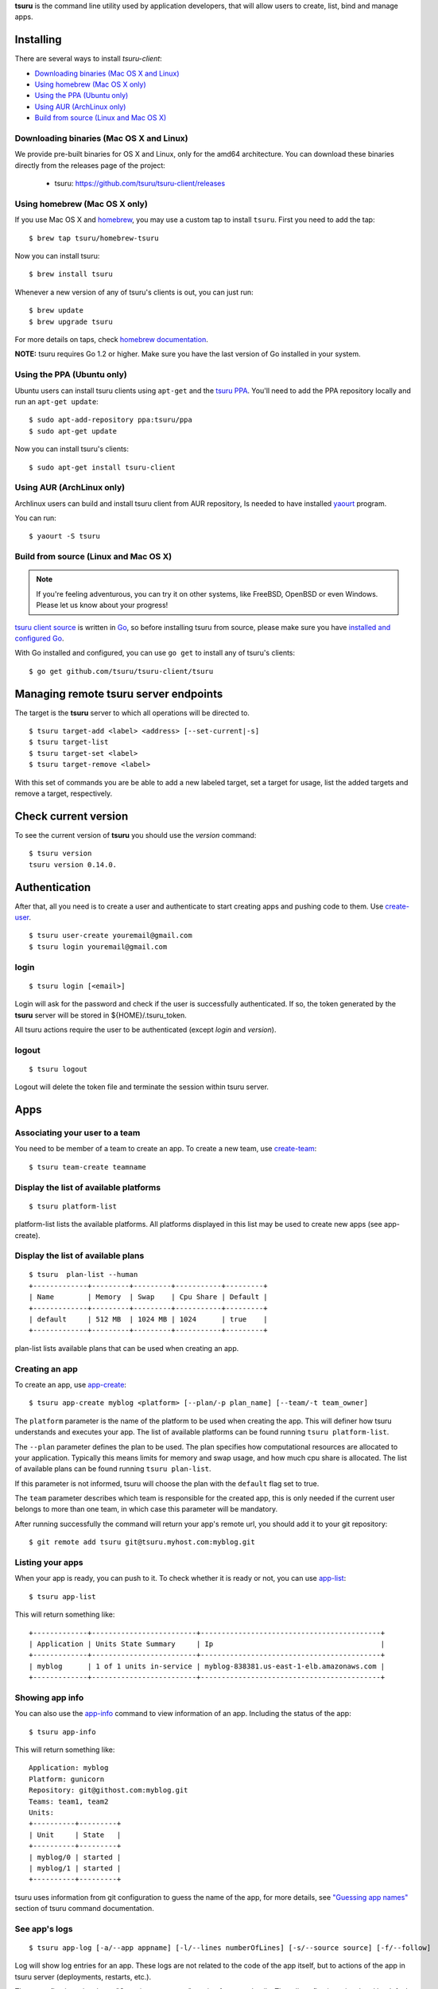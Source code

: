 .. Copyright 2015 tsuru-client authors. All rights reserved.
   Use of this source code is governed by a BSD-style
   license that can be found in the LICENSE file.

**tsuru** is the command line utility used by application developers, that
will allow users to create, list, bind and manage apps.

Installing
==========

There are several ways to install `tsuru-client`:

- `Downloading binaries (Mac OS X and Linux)`_
- `Using homebrew (Mac OS X only)`_
- `Using the PPA (Ubuntu only)`_
- `Using AUR (ArchLinux only)`_
- `Build from source (Linux and Mac OS X)`_

Downloading binaries (Mac OS X and Linux)
-----------------------------------------

We provide pre-built binaries for OS X and Linux, only for the amd64
architecture. You can download these binaries directly from the releases page
of the project:

    * tsuru: https://github.com/tsuru/tsuru-client/releases

Using homebrew (Mac OS X only)
------------------------------

If you use Mac OS X and `homebrew <http://mxcl.github.com/homebrew/>`_, you may
use a custom tap to install ``tsuru``. First you need to add the tap:

.. highlight:: bash

::

    $ brew tap tsuru/homebrew-tsuru

Now you can install tsuru:

.. highlight:: bash

::

    $ brew install tsuru

Whenever a new version of any of tsuru's clients is out, you can just run:

.. highlight:: bash

::

    $ brew update
    $ brew upgrade tsuru

For more details on taps, check `homebrew documentation
<https://github.com/Homebrew/homebrew/wiki/brew-tap>`_.

**NOTE:** tsuru requires Go 1.2 or higher. Make sure you have the last version
of Go installed in your system.

Using the PPA (Ubuntu only)
---------------------------

Ubuntu users can install tsuru clients using ``apt-get`` and the `tsuru PPA
<https://launchpad.net/~tsuru/+archive/ppa>`_. You'll need to add the PPA
repository locally and run an ``apt-get update``:

.. highlight:: bash

::

    $ sudo apt-add-repository ppa:tsuru/ppa
    $ sudo apt-get update

Now you can install tsuru's clients:

.. highlight:: bash

::

    $ sudo apt-get install tsuru-client

Using AUR (ArchLinux only)
--------------------------

Archlinux users can build and install tsuru client from AUR repository,
Is needed to have installed `yaourt <http://archlinux.fr/yaourt-en>`_ program.

You can run:


.. highlight:: bash

::

    $ yaourt -S tsuru

Build from source (Linux and Mac OS X)
--------------------------------------

.. note::

    If you're feeling adventurous, you can try it on other systems, like
    FreeBSD, OpenBSD or even Windows. Please let us know about your progress!

`tsuru client source <https://github.com/tsuru/tsuru-client>`_ is written in `Go
<http://golang.org>`_, so before installing tsuru from source, please make sure
you have `installed and configured Go <http://golang.org/doc/install>`_.

With Go installed and configured, you can use ``go get`` to install any of
tsuru's clients:

.. highlight:: bash

::

    $ go get github.com/tsuru/tsuru-client/tsuru

Managing remote tsuru server endpoints
======================================

The target is the **tsuru** server to which all operations will be directed to.

.. highlight:: bash

::

    $ tsuru target-add <label> <address> [--set-current|-s]
    $ tsuru target-list
    $ tsuru target-set <label>
    $ tsuru target-remove <label>

With this set of commands you are be able to add a new labeled target,
set a target for usage, list the added targets and remove a target, respectively.

Check current version
=====================

To see the current version of **tsuru** you should use the `version` command:

.. highlight:: bash

::

    $ tsuru version
    tsuru version 0.14.0.

Authentication
==============

After that, all you need is to create a user and authenticate to start creating
apps and pushing code to them. Use `create-user
<http://godoc.org/github.com/tsuru/tsuru-client/tsuru#hdr-Create_a_user>`_.


.. highlight:: bash

::

    $ tsuru user-create youremail@gmail.com
    $ tsuru login youremail@gmail.com

login
-----

.. highlight:: bash

::

    $ tsuru login [<email>]

Login will ask for the password and check if the user is successfully
authenticated. If so, the token generated by the **tsuru** server will be stored
in ${HOME}/.tsuru_token.

All tsuru actions require the user to be authenticated (except `login` and `version`).

logout
------

.. highlight:: bash

::

    $ tsuru logout

Logout will delete the token file and terminate the session within tsuru server.

Apps
====

Associating your user to a team
-------------------------------

You need to be member of a team to create an app. To create a new team, use
`create-team
<http://godoc.org/github.com/tsuru/tsuru-client/tsuru#hdr-Create_a_new_team_for_the_user>`_:

.. highlight:: bash

::

    $ tsuru team-create teamname

Display the list of available platforms
---------------------------------------

.. highlight:: bash

::

    $ tsuru platform-list

platform-list lists the available platforms. All platforms displayed in this list may be used to create new apps (see app-create).

Display the list of available plans
-----------------------------------

.. highlight:: bash

::

    $ tsuru  plan-list --human
    +-------------+---------+---------+-----------+---------+
    | Name        | Memory  | Swap    | Cpu Share | Default |
    +-------------+---------+---------+-----------+---------+
    | default     | 512 MB  | 1024 MB | 1024      | true    |
    +-------------+---------+---------+-----------+---------+

plan-list lists available plans that can be used when creating an app.

Creating an app
---------------

To create an app, use `app-create
<http://godoc.org/github.com/tsuru/tsuru-client/tsuru#hdr-Create_an_app>`_:

.. highlight:: bash

::

    $ tsuru app-create myblog <platform> [--plan/-p plan_name] [--team/-t team_owner]


The ``platform`` parameter is the name of the platform to be used when creating
the app. This will definer how tsuru understands and executes your app. The list
of available platforms can be found running ``tsuru platform-list``.

The ``--plan`` parameter defines the plan to be used. The plan specifies how
computational resources are allocated to your application. Typically this means
limits for memory and swap usage, and how much cpu share is allocated. The list of
available plans can be found running ``tsuru plan-list``.

If this parameter is not informed, tsuru will choose the plan with the ``default``
flag set to true.

The ``team`` parameter describes which team is responsible for the created app,
this is only needed if the current user belongs to more than one team, in which
case this parameter will be mandatory.

After running successfully the command will return your app's remote url, you
should add it to your git repository:

.. highlight:: bash

::

    $ git remote add tsuru git@tsuru.myhost.com:myblog.git


Listing your apps
-----------------

When your app is ready, you can push to it. To check whether it is ready or
not, you can use `app-list
<http://godoc.org/github.com/tsuru/tsuru-client/tsuru#hdr-List_apps_that_you_have_access_to>`_:

.. highlight:: bash

::

    $ tsuru app-list

This will return something like:

.. highlight:: bash

::

    +-------------+-------------------------+-------------------------------------------+
    | Application | Units State Summary     | Ip                                        |
    +-------------+-------------------------+-------------------------------------------+
    | myblog      | 1 of 1 units in-service | myblog-838381.us-east-1-elb.amazonaws.com |
    +-------------+-------------------------+-------------------------------------------+

Showing app info
----------------

You can also use the `app-info
<http://godoc.org/github.com/tsuru/tsuru-client/tsuru#hdr-Display_information_about_an_app>`_
command to view information of an app. Including the status of the app:

.. highlight:: bash

::

    $ tsuru app-info

This will return something like:

.. highlight:: bash

::

    Application: myblog
    Platform: gunicorn
    Repository: git@githost.com:myblog.git
    Teams: team1, team2
    Units:
    +----------+---------+
    | Unit     | State   |
    +----------+---------+
    | myblog/0 | started |
    | myblog/1 | started |
    +----------+---------+

tsuru uses information from git configuration to guess the name of the app, for
more details, see `"Guessing app names"
<http://godoc.org/github.com/tsuru/tsuru-client/tsuru#hdr-Guessing_app_names>`_
section of tsuru command documentation.

See app's logs
--------------

.. highlight:: bash

::

    $ tsuru app-log [-a/--app appname] [-l/--lines numberOfLines] [-s/--source source] [-f/--follow]

Log will show log entries for an app. These logs are not related to the code of the app itself, but to actions of the app in tsuru server (deployments, restarts, etc.).

The --app flag is optional, see "Guessing app names" section for more details. The --lines flag is optional and by default its value is 10. The --source flag is optional.

Stop the app's application
--------------------------

.. highlight:: bash

::

    $ tsuru app-stop [-a/--app appname]

app-stop will stop the application.

Start the app's application
---------------------------

.. highlight:: bash

::

    $ tsuru app-start [-a/--app appname]

app-start will start the application.

Restart the app's application
-----------------------------

.. highlight:: bash

::

    $ tsuru app-restart [-a/--app appname]

app-restart will restart the application (as defined in Procfile) of the application.

Add new units to the app
------------------------

.. highlight:: bash

::

    $ tsuru unit-add <# of units> [-a/--app appname]

unit-add will add new units (instances) to an app. You need to have access to the app to be able to add new units to it.

Remove units from the app
-------------------------

.. highlight:: bash

::

    $ tsuru unit-remove <# of units> [-a/--app appname]

unit-remove will remove units (instances) from an app. You need to have access to the app to be able to remove units from it.

Swap the routing between two apps
---------------------------------

.. highlight:: bash

::

    $ tsuru app-swap <app1> <app2>

app-swap will swap the routing between two apps enabling blue/green deploy, zero downtime and make the rollbacks easier.

Allow a team to access an app
-----------------------------

.. highlight:: bash

::

    $ tsuru app-grant <team-name> [-a/--app appname]

app-grant will allow a team to access an app. You need to be a member of a team that has access to the app to allow another team to access it.

Revoke from a team access to an app
-----------------------------------

.. highlight:: bash

::

    $ tsuru app-revoke <team-name> [-a/--app appname]

app-revoke will revoke the permission to access an app from a team. You need to have access to the app to revoke access from a team.

An app cannot be orphaned, so it will always have at least one authorized team.

Public Keys
===========

You can try to push now, but you'll get a permission error, because you haven't
pushed your key yet.

.. highlight:: bash

::

    $ tsuru key-add

This will search for a `id_rsa.pub` file in ~/.ssh/, if you don't have a
generated key yet, you should generate one before running this command.

If you have a public key in other format (for example, DSA), you can also give
the public key file to `key-add
<http://godoc.org/github.com/tsuru/tsuru-client/tsuru#hdr-Add_SSH_public_key_to_tsuru_s_git_server>`_:

.. highlight:: bash

::

    $ tsuru key-add $HOME/.ssh/id_dsa.pub

After your key is added, you can push your application to your cloud:

.. highlight:: bash

::

    $ git push tsuru master

Running commands
================

After that, you can check your app's url in the browser and see your app there.
You'll probably need to run migrations or other deploy related commands. To run
a single command, you should use the command `run
<http://godoc.org/github.com/tsuru/tsuru-client/tsuru#hdr-Run_an_arbitrary_command_in_the_app_machine>`_:

.. highlight:: bash

::

    $ tsuru run "python manage.py syncdb && python manage.py migrate"

Services
========

List available services and instances
-------------------------------------

.. highlight:: bash

::

    $ tsuru service-list
    +----------+-----------+
    | Services | Instances |
    +----------+-----------+
    | mysql    |           |
    +----------+-----------+

service-list will retrieve and display a list of services that the user has access to. If the user has any instance of services, it will be displayed by this command too.

Create a new service instance
-----------------------------

.. highlight:: bash

::

    $ tsuru service-add <servicename> <serviceinstancename> [plan] [-t/--owner-team <team>]

service-add creates a new service instance.

Remove a service instance
-------------------------

.. highlight:: bash

::

    $ tsuru service-remove <serviceinstancename> [--assume-yes]

service-remove will destroy a service instance. It can't remove a service instance that is bound to an app, so before remove a service instance, make sure there is no apps bound to it (see "service-info" command).

Display information about a service
-----------------------------------

    $ tsuru service-info <service-name>

service-info will display a list of all instances of a given service (that the user has access to), and apps bound to these instances.

.. highlight:: bash

    $ tsuru service-info mysql
    Info for "mysql"
    +-----------+-------+
    | Instances | Apps  |
    +-----------+-------+
    | newmysql  |       |
    +-----------+-------+
    $ tsuru bind newmysql myapp
    ...
    $ tsuru service-info mysql
    Info for "mysql"
    +-----------+-------+
    | Instances | Apps  |
    +-----------+-------+
    | newmysql  | myapp |
    +-----------+-------+

Check if a service instance is up
---------------------------------

.. highlight:: bash

::

    $ tsuru service-status <instance-name>

service-status will display the status of the given service instance. For now, it checks only if the instance is "up" (receiving connections) or "down" (refusing connections).

Display the documentation of a service
--------------------------------------

.. highlight:: bash

::

    $ tsuru service-doc <service-name>

service-doc will display the documentation of a service.

Bind an application to a service instance
-----------------------------------------

.. highlight:: bash

::

    $ tsuru service-bind <service_instance_name> [--app appname]

service-bind will bind an application to a service instance (see service-add for more details on how to create a service instance).

When binding an application to a service instance, tsuru will add new environment variables to the app. All environment variables exported by bind will be private (not accessible via env-get).

Unbind an application from a service instance
---------------------------------------------

.. highlight:: bash

::

    $ tsuru service-unbind <service_instance_name> [--app appname]

service-unbind will unbind an application from a service instance. After unbinding, the instance will not be available anymore. For example, when unbinding an application from a MySQL service, the app would lose access to the database.

Guessing app names
==================

In some app-related commands (app-remove, app-info, app-grant, app-revoke,
log, run, restart, env-get, env-set, env-unset, bind and unbind), there is an
optional parameter --app, used to specify the name of the app.

The --app parameter is optional, if omitted, tsuru will try to "guess" the
name of the app based in the configuration of the git repository. It will try
to find a remove labeled "tsuru", and parse its url.

For example, if the file ".git/config" in you git repository contains the
following remote declaration:

.. highlight:: bash

::

    [remote "tsuru"]
    url = git@tsuruhost.com:gopher.git
    fetch = +refs/heads/*:refs/remotes/tsuru/*

When you run "tsuru app-info" without specifying the app, tsuru would display
information for the app "gopher".

Token
=====

tsuru users have a API key that enables authentication that don't required interaction.
The key never expires, to regenerate the API key you should use the command ``token-regenerate``.

.. highlight:: bash

::

    $ tsuru token-regenerate

To view the current key just use the command ``token-show``.

.. highlight:: bash

::

    $ tsuru token-show

Environment variables
=====================

All configurations in tsuru are handled by the use of environment variables.
If you need to connect with a third party service, e.g. twitter’s API,
you are probably going to need some extra configurations, like client_id.
In tsuru, you can export those as environment variables,
visible only by your application’s processes.

env-set
-------

.. highlight:: bash

::

    $ tsuru env-set <NAME=value> [NAME=value] ... [-a/--app appname]

This command sets environment variables for an app.

env-get
-------

.. highlight:: bash

::

    $ tsuru env-get [-a/--app appname] [ENVIRONMENT_VARIABLE1] [ENVIRONMENT_VARIABLE2] ...

This command retrieves environment variables for an app.

env-unset
---------

.. highlight:: bash

::

    $ tsuru env-unset <ENVIRONMENT_VARIABLE1> [ENVIRONMENT_VARIABLE2] ... [ENVIRONMENT_VARIABLEN] [-a/--app appname]

This command unsets environment variables for an app.

Plugin management
=================

Installing a plugin
-------------------

Let's install a plugin. There are two ways to install.  The first way is to
move your plugin to ``$HOME/.tsuru/plugins``.  The other way is to use ``tsuru
plugin-install`` command.


.. highlight:: bash

::

    $ tsuru plugin-install <plugin-name> <plugin-url>

``tsuru plugin-install`` will download the plugin file to
``$HOME/.tsuru/plugins``.  The syntax for this command is:

Listing installed plugins
-------------------------

.. highlight:: bash

::

    $ tsuru plugin-list
    plugin1
    plugin2

``plugin-list`` lists all installed plugins.

Executing a plugin
------------------

To execute a plugin just follow this pattern ``tsuru <plugin-name> <args>``:

.. highlight:: bash

::

    $ tsuru <plugin-name>
    <plugin-output>

Removing a plugin
-----------------

To remove a plugin just use the ``tsuru plugin-remove`` command passing the
name of the plugin as argument:

.. highlight:: bash

::

    $ tsuru plugin-remove <plugin-name>
    Plugin "<plugin-name>" successfully removed!
